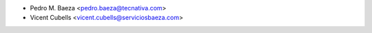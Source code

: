 * Pedro M. Baeza <pedro.baeza@tecnativa.com>
* Vicent Cubells <vicent.cubells@serviciosbaeza.com>
